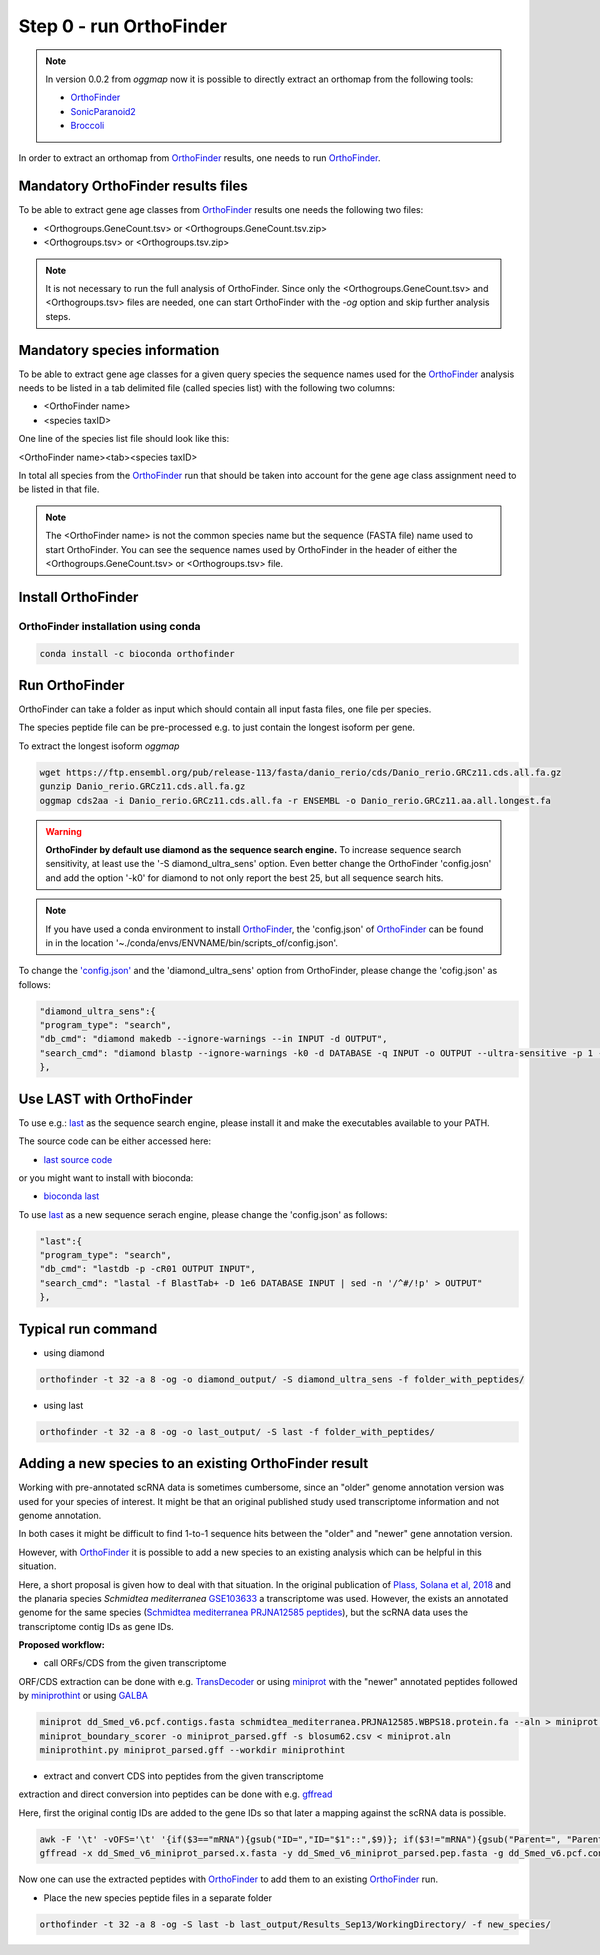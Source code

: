 .. _orthofinder:

Step 0 - run OrthoFinder
========================

.. note::
   In version 0.0.2 from `oggmap` now it is possible to directly extract an orthomap from the following tools:

   - `OrthoFinder <https:https://github.com/davidemms/OrthoFinder>`_
   - `SonicParanoid2 <https://gitlab.com/salvo981/sonicparanoid2>`_
   - `Broccoli <https://github.com/rderelle/Broccoli>`_

In order to extract an orthomap from `OrthoFinder <https:https://github.com/davidemms/OrthoFinder>`_ results, one needs to run `OrthoFinder <https:https://github.com/davidemms/OrthoFinder>`_.

Mandatory OrthoFinder results files
-----------------------------------

To be able to extract gene age classes from `OrthoFinder <https:https://github.com/davidemms/OrthoFinder>`_ results one needs the following two files:

- <Orthogroups.GeneCount.tsv> or <Orthogroups.GeneCount.tsv.zip>
- <Orthogroups.tsv> or <Orthogroups.tsv.zip>

.. note::
   It is not necessary to run the full analysis of OrthoFinder. Since only the <Orthogroups.GeneCount.tsv> and <Orthogroups.tsv>
   files are needed, one can start OrthoFinder with the `-og` option and skip further analysis steps.

Mandatory species information
-----------------------------

To be able to extract gene age classes for a given query species the sequence names used for the `OrthoFinder <https:https://github.com/davidemms/OrthoFinder>`_
analysis needs to be listed in a tab delimited file (called species list) with the following two columns:

- <OrthoFinder name>
- <species taxID>

One line of the species list file should look like this:

<OrthoFinder name><tab><species taxID>

In total all species from the `OrthoFinder <https:https://github.com/davidemms/OrthoFinder>`_ run that should be taken
into account for the gene age class assignment need to be listed in that file.

.. note::
   The <OrthoFinder name> is not the common species name but the sequence (FASTA file) name used to start OrthoFinder.
   You can see the sequence names used by OrthoFinder in the header of either the <Orthogroups.GeneCount.tsv> or <Orthogroups.tsv> file.

Install OrthoFinder
-------------------

OrthoFinder installation using conda
^^^^^^^^^^^^^^^^^^^^^^^^^^^^^^^^^^^^

.. code-block:: bash

   conda install -c bioconda orthofinder

Run OrthoFinder
---------------

OrthoFinder can take a folder as input which should contain all input fasta files, one file per species.

The species peptide file can be pre-processed e.g. to just contain the longest isoform per gene.

To extract the longest isoform `oggmap`

.. code-block:: bash

   wget https://ftp.ensembl.org/pub/release-113/fasta/danio_rerio/cds/Danio_rerio.GRCz11.cds.all.fa.gz
   gunzip Danio_rerio.GRCz11.cds.all.fa.gz
   oggmap cds2aa -i Danio_rerio.GRCz11.cds.all.fa -r ENSEMBL -o Danio_rerio.GRCz11.aa.all.longest.fa

.. warning::
   **OrthoFinder by default use diamond as the sequence search engine.** To increase sequence search sensitivity, at least use the '-S diamond_ultra_sens' option.
   Even better change the OrthoFinder 'config.josn' and add the option '-k0' for diamond to not only report the best 25, but all sequence search hits.

.. note::
   If you have used a conda environment to install `OrthoFinder <https:https://github.com/davidemms/OrthoFinder>`_,
   the 'config.json' of `OrthoFinder <https:https://github.com/davidemms/OrthoFinder>`_
   can be found in in the location '~./conda/envs/ENVNAME/bin/scripts_of/config.json'.

To change the `'config.json' <https://raw.githubusercontent.com/davidemms/OrthoFinder/master/scripts_of/config.json>`_ and the 'diamond_ultra_sens' option from OrthoFinder, please change the 'cofig.json' as follows:

.. code-block:: console

   "diamond_ultra_sens":{
   "program_type": "search",
   "db_cmd": "diamond makedb --ignore-warnings --in INPUT -d OUTPUT",
   "search_cmd": "diamond blastp --ignore-warnings -k0 -d DATABASE -q INPUT -o OUTPUT --ultra-sensitive -p 1 --quiet -e 0.001 --compress 1"
   },


Use LAST with OrthoFinder
-------------------------

To use e.g.: `last <https://gitlab.com/mcfrith/last>`_ as the sequence search engine, please install it and make the executables available to your PATH.

The source code can be either accessed here:

- `last source code <https://gitlab.com/mcfrith/last/-/tags>`_

or you might want to install with bioconda:

- `bioconda last <https://anaconda.org/bioconda/last>`_

To use `last <https://gitlab.com/mcfrith/last>`_ as a new sequence serach engine,
please change the 'config.json' as follows:

.. code-block:: console

   "last":{
   "program_type": "search",
   "db_cmd": "lastdb -p -cR01 OUTPUT INPUT",
   "search_cmd": "lastal -f BlastTab+ -D 1e6 DATABASE INPUT | sed -n '/^#/!p' > OUTPUT"
   },


Typical run command
-------------------

- using diamond

.. code-block:: bash

   orthofinder -t 32 -a 8 -og -o diamond_output/ -S diamond_ultra_sens -f folder_with_peptides/


- using last

.. code-block:: bash

   orthofinder -t 32 -a 8 -og -o last_output/ -S last -f folder_with_peptides/


Adding a new species to an existing OrthoFinder result
------------------------------------------------------

Working with pre-annotated scRNA data is sometimes cumbersome, since an "older" genome annotation version
was used for your species of interest. It might be that an original published study used transcriptome information and
not genome annotation.

In both cases it might be difficult to find 1-to-1 sequence hits between the "older" and "newer" gene annotation version.

However, with `OrthoFinder <https:https://github.com/davidemms/OrthoFinder>`_ it is possible to add a new species to an existing analysis
which can be helpful in this situation.

Here, a short proposal is given how to deal with that situation.
In the original publication of `Plass, Solana et al, 2018 <https://doi.org/10.1126/science.aaq1723>`_
and the planaria species *Schmidtea mediterranea* `GSE103633 <https://www.ncbi.nlm.nih.gov/geo/query/acc.cgi?acc=GSE103633>`_
a transcriptome was used. However, the exists an annotated genome for the same species
(`Schmidtea mediterranea PRJNA12585 peptides <https://ftp.ebi.ac.uk/pub/databases/wormbase/parasite/releases/WBPS18/species/schmidtea_mediterranea/PRJNA12585/schmidtea_mediterranea.PRJNA12585.WBPS18.protein.fa.gz>`_), but the scRNA data uses
the transcriptome contig IDs as gene IDs.

**Proposed workflow:**

- call ORFs/CDS from the given transcriptome

ORF/CDS extraction can be done with e.g. `TransDecoder <https://github.com/TransDecoder/TransDecoder>`_ or
using `miniprot <https://github.com/lh3/miniprot>`_ with the "newer" annotated peptides followed by `miniprothint <https://github.com/tomasbruna/miniprothint>`_ or
using `GALBA <https://github.com/Gaius-Augustus/GALBA>`_

.. code-block:: bash

   miniprot dd_Smed_v6.pcf.contigs.fasta schmidtea_mediterranea.PRJNA12585.WBPS18.protein.fa --aln > miniprot.aln
   miniprot_boundary_scorer -o miniprot_parsed.gff -s blosum62.csv < miniprot.aln
   miniprothint.py miniprot_parsed.gff --workdir miniprothint

- extract and convert CDS into peptides from the given transcriptome

extraction and direct conversion into peptides can be done with e.g. `gffread <https://github.com/gpertea/gffread>`_

Here, first the original contig IDs are added to the gene IDs so that later a mapping against the scRNA data is possible.

.. code-block:: bash

   awk -F '\t' -vOFS='\t' '{if($3=="mRNA"){gsub("ID=","ID="$1"::",$9)}; if($3!="mRNA"){gsub("Parent=", "Parent="$1"::", $9)}; print $0}' miniprot_parsed.gff > miniprot_parsed_IDs.gff
   gffread -x dd_Smed_v6_miniprot_parsed.x.fasta -y dd_Smed_v6_miniprot_parsed.pep.fasta -g dd_Smed_v6.pcf.contigs.fasta miniprot_parsed_IDs.gff

Now one can use the extracted peptides with `OrthoFinder <https:https://github.com/davidemms/OrthoFinder>`_ to add them to an existing `OrthoFinder <https:https://github.com/davidemms/OrthoFinder>`_ run.

- Place the new species peptide files in a separate folder

.. code-block:: bash

   orthofinder -t 32 -a 8 -og -S last -b last_output/Results_Sep13/WorkingDirectory/ -f new_species/